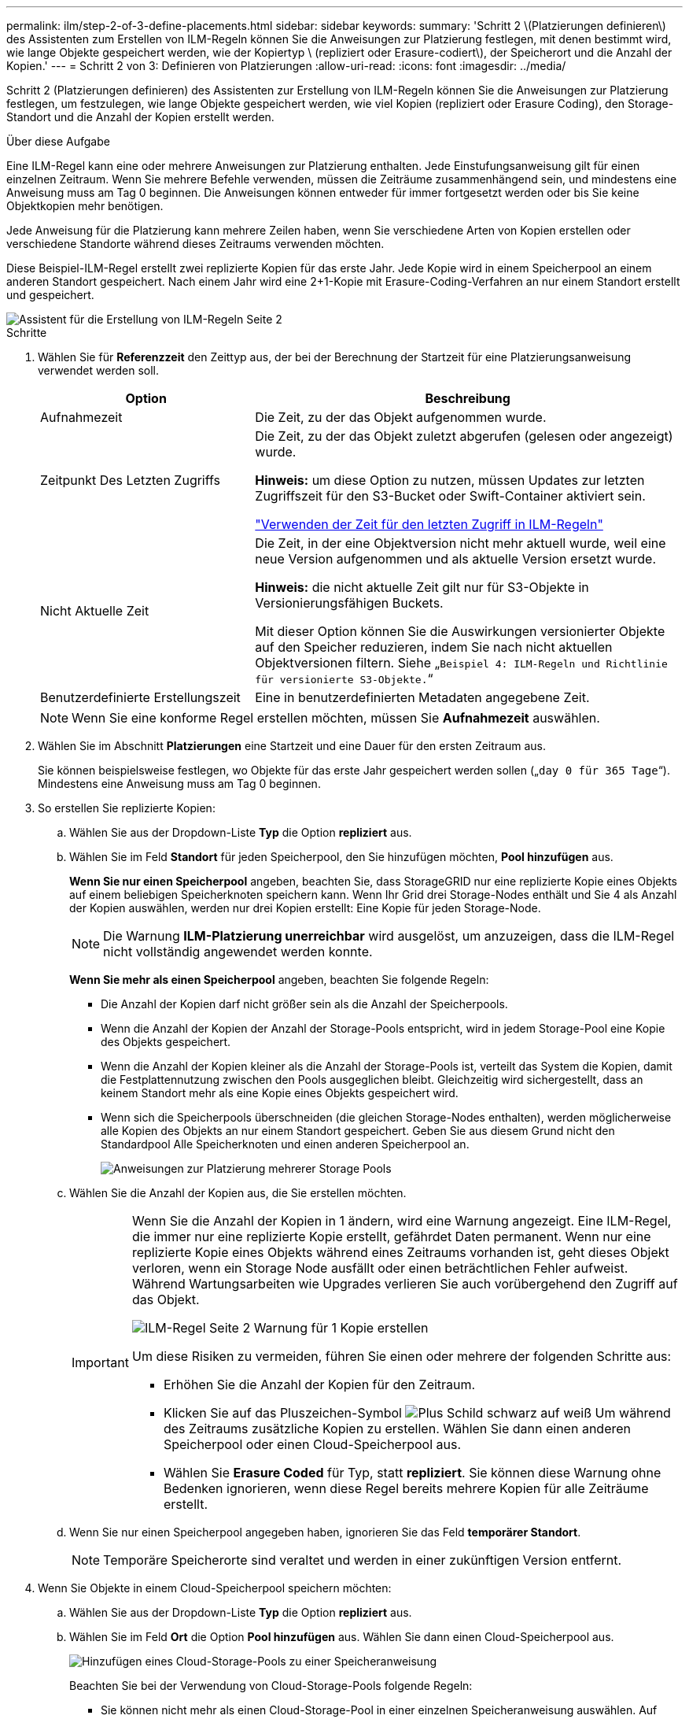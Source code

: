 ---
permalink: ilm/step-2-of-3-define-placements.html 
sidebar: sidebar 
keywords:  
summary: 'Schritt 2 \(Platzierungen definieren\) des Assistenten zum Erstellen von ILM-Regeln können Sie die Anweisungen zur Platzierung festlegen, mit denen bestimmt wird, wie lange Objekte gespeichert werden, wie der Kopiertyp \ (repliziert oder Erasure-codiert\), der Speicherort und die Anzahl der Kopien.' 
---
= Schritt 2 von 3: Definieren von Platzierungen
:allow-uri-read: 
:icons: font
:imagesdir: ../media/


[role="lead"]
Schritt 2 (Platzierungen definieren) des Assistenten zur Erstellung von ILM-Regeln können Sie die Anweisungen zur Platzierung festlegen, um festzulegen, wie lange Objekte gespeichert werden, wie viel Kopien (repliziert oder Erasure Coding), den Storage-Standort und die Anzahl der Kopien erstellt werden.

.Über diese Aufgabe
Eine ILM-Regel kann eine oder mehrere Anweisungen zur Platzierung enthalten. Jede Einstufungsanweisung gilt für einen einzelnen Zeitraum. Wenn Sie mehrere Befehle verwenden, müssen die Zeiträume zusammenhängend sein, und mindestens eine Anweisung muss am Tag 0 beginnen. Die Anweisungen können entweder für immer fortgesetzt werden oder bis Sie keine Objektkopien mehr benötigen.

Jede Anweisung für die Platzierung kann mehrere Zeilen haben, wenn Sie verschiedene Arten von Kopien erstellen oder verschiedene Standorte während dieses Zeitraums verwenden möchten.

Diese Beispiel-ILM-Regel erstellt zwei replizierte Kopien für das erste Jahr. Jede Kopie wird in einem Speicherpool an einem anderen Standort gespeichert. Nach einem Jahr wird eine 2+1-Kopie mit Erasure-Coding-Verfahren an nur einem Standort erstellt und gespeichert.

image::../media/ilm_create_ilm_rule_wizard_2.png[Assistent für die Erstellung von ILM-Regeln Seite 2]

.Schritte
. Wählen Sie für *Referenzzeit* den Zeittyp aus, der bei der Berechnung der Startzeit für eine Platzierungsanweisung verwendet werden soll.
+
[cols="1a,2a"]
|===
| Option | Beschreibung 


 a| 
Aufnahmezeit
 a| 
Die Zeit, zu der das Objekt aufgenommen wurde.



 a| 
Zeitpunkt Des Letzten Zugriffs
 a| 
Die Zeit, zu der das Objekt zuletzt abgerufen (gelesen oder angezeigt) wurde.

*Hinweis:* um diese Option zu nutzen, müssen Updates zur letzten Zugriffszeit für den S3-Bucket oder Swift-Container aktiviert sein.

link:using-last-access-time-in-ilm-rules.html["Verwenden der Zeit für den letzten Zugriff in ILM-Regeln"]



 a| 
Nicht Aktuelle Zeit
 a| 
Die Zeit, in der eine Objektversion nicht mehr aktuell wurde, weil eine neue Version aufgenommen und als aktuelle Version ersetzt wurde.

*Hinweis:* die nicht aktuelle Zeit gilt nur für S3-Objekte in Versionierungsfähigen Buckets.

Mit dieser Option können Sie die Auswirkungen versionierter Objekte auf den Speicher reduzieren, indem Sie nach nicht aktuellen Objektversionen filtern. Siehe „`Beispiel 4: ILM-Regeln und Richtlinie für versionierte S3-Objekte.`“



 a| 
Benutzerdefinierte Erstellungszeit
 a| 
Eine in benutzerdefinierten Metadaten angegebene Zeit.

|===
+

NOTE: Wenn Sie eine konforme Regel erstellen möchten, müssen Sie *Aufnahmezeit* auswählen.

. Wählen Sie im Abschnitt *Platzierungen* eine Startzeit und eine Dauer für den ersten Zeitraum aus.
+
Sie können beispielsweise festlegen, wo Objekte für das erste Jahr gespeichert werden sollen („`day 0 für 365 Tage`“). Mindestens eine Anweisung muss am Tag 0 beginnen.

. So erstellen Sie replizierte Kopien:
+
.. Wählen Sie aus der Dropdown-Liste *Typ* die Option *repliziert* aus.
.. Wählen Sie im Feld *Standort* für jeden Speicherpool, den Sie hinzufügen möchten, *Pool hinzufügen* aus.
+
*Wenn Sie nur einen Speicherpool* angeben, beachten Sie, dass StorageGRID nur eine replizierte Kopie eines Objekts auf einem beliebigen Speicherknoten speichern kann. Wenn Ihr Grid drei Storage-Nodes enthält und Sie 4 als Anzahl der Kopien auswählen, werden nur drei Kopien erstellt: Eine Kopie für jeden Storage-Node.

+

NOTE: Die Warnung *ILM-Platzierung unerreichbar* wird ausgelöst, um anzuzeigen, dass die ILM-Regel nicht vollständig angewendet werden konnte.

+
*Wenn Sie mehr als einen Speicherpool* angeben, beachten Sie folgende Regeln:

+
*** Die Anzahl der Kopien darf nicht größer sein als die Anzahl der Speicherpools.
*** Wenn die Anzahl der Kopien der Anzahl der Storage-Pools entspricht, wird in jedem Storage-Pool eine Kopie des Objekts gespeichert.
*** Wenn die Anzahl der Kopien kleiner als die Anzahl der Storage-Pools ist, verteilt das System die Kopien, damit die Festplattennutzung zwischen den Pools ausgeglichen bleibt. Gleichzeitig wird sichergestellt, dass an keinem Standort mehr als eine Kopie eines Objekts gespeichert wird.
*** Wenn sich die Speicherpools überschneiden (die gleichen Storage-Nodes enthalten), werden möglicherweise alle Kopien des Objekts an nur einem Standort gespeichert. Geben Sie aus diesem Grund nicht den Standardpool Alle Speicherknoten und einen anderen Speicherpool an.
+
image::../media/ilm_rule_with_multiple_storage_pools.png[Anweisungen zur Platzierung mehrerer Storage Pools]



.. Wählen Sie die Anzahl der Kopien aus, die Sie erstellen möchten.
+
[IMPORTANT]
====
Wenn Sie die Anzahl der Kopien in 1 ändern, wird eine Warnung angezeigt. Eine ILM-Regel, die immer nur eine replizierte Kopie erstellt, gefährdet Daten permanent. Wenn nur eine replizierte Kopie eines Objekts während eines Zeitraums vorhanden ist, geht dieses Objekt verloren, wenn ein Storage Node ausfällt oder einen beträchtlichen Fehler aufweist. Während Wartungsarbeiten wie Upgrades verlieren Sie auch vorübergehend den Zugriff auf das Objekt.

image::../media/ilm_create_ilm_rule_warning_for_1_copy.png[ILM-Regel Seite 2 Warnung für 1 Kopie erstellen]

Um diese Risiken zu vermeiden, führen Sie einen oder mehrere der folgenden Schritte aus:

*** Erhöhen Sie die Anzahl der Kopien für den Zeitraum.
*** Klicken Sie auf das Pluszeichen-Symbol image:../media/icon_plus_sign_black_on_white.gif["Plus Schild schwarz auf weiß"] Um während des Zeitraums zusätzliche Kopien zu erstellen. Wählen Sie dann einen anderen Speicherpool oder einen Cloud-Speicherpool aus.
*** Wählen Sie *Erasure Coded* für Typ, statt *repliziert*. Sie können diese Warnung ohne Bedenken ignorieren, wenn diese Regel bereits mehrere Kopien für alle Zeiträume erstellt.


====
.. Wenn Sie nur einen Speicherpool angegeben haben, ignorieren Sie das Feld *temporärer Standort*.
+

NOTE: Temporäre Speicherorte sind veraltet und werden in einer zukünftigen Version entfernt.



. Wenn Sie Objekte in einem Cloud-Speicherpool speichern möchten:
+
.. Wählen Sie aus der Dropdown-Liste *Typ* die Option *repliziert* aus.
.. Wählen Sie im Feld *Ort* die Option *Pool hinzufügen* aus. Wählen Sie dann einen Cloud-Speicherpool aus.
+
image::../media/ilm_cloud_storage_pool.gif[Hinzufügen eines Cloud-Storage-Pools zu einer Speicheranweisung]

+
Beachten Sie bei der Verwendung von Cloud-Storage-Pools folgende Regeln:

+
*** Sie können nicht mehr als einen Cloud-Storage-Pool in einer einzelnen Speicheranweisung auswählen. Auf ähnliche Weise können Sie keinen Cloud-Storage-Pool und einen Storage-Pool in derselben Speicheranweisung auswählen.
+
image::../media/ilm_cloud_storage_pool_error.gif[ILM-Regel > Cloud-Storage-Pool-Fehler]

*** Sie können nur eine Kopie eines Objekts in einem beliebigen Cloud Storage Pool speichern. Wenn Sie *Copies* auf 2 oder mehr setzen, wird eine Fehlermeldung angezeigt.
+
image::../media/ilm_cloud_storage_pool_error_one_copy.gif[ILM-Regel: Cloud-Storage-Pool-Fehler, wenn mehr als eine Kopie]

*** Sie können nicht mehr als eine Objektkopie in einem Cloud-Speicherpool gleichzeitig speichern. Eine Fehlermeldung wird angezeigt, wenn mehrere Platzierungen, die einen Cloud-Speicher-Pool verwenden, sich überschneidende Daten aufweisen oder wenn mehrere Zeilen derselben Platzierung einen Cloud-Storage-Pool verwenden.
+
image::../media/ilm_rule_cloud_storage_pool_error_overlapping_dates.png[ILM-Regel Cloud-Storage-Pool: Sich überschneidende Daten]

*** Ein Objekt kann in einem Cloud-Storage-Pool gleichzeitig gespeichert werden, als replizierte oder als Erasure Coding-Kopie in StorageGRID. Wie in diesem Beispiel gezeigt wird, müssen Sie für den Zeitraum jedoch mehr als eine Zeile in die Platzierungsanweisung aufnehmen, damit Sie die Anzahl und die Art der Kopien für jeden Standort angeben können.
+
image::../media/ilm_cloud_storage_pool_multiple_locations.png[ILM-Regel > Cloud-Storage-Pool und anderer Standort]





. Wenn Sie eine Kopie mit Verfahren zur Einhaltung von Datenkonsistenz (Erasure Coding) erstellen möchten:
+
.. Wählen Sie aus der Dropdown-Liste *Typ* die Option *Löschvorgang codiert* aus.
+
Die Anzahl der Kopien ändert sich in 1. Es wird eine Warnung angezeigt, wenn die Regel keinen erweiterten Filter besitzt, um Objekte zu ignorieren, die 200 KB oder kleiner sind.

+
image::../media/ilm_rule_warning_for_ec_size.png[ILM-Regel Warnung für EC-Größe]

+

IMPORTANT: Verwenden Sie kein Erasure Coding für Objekte mit einer Größe von mehr als 200 KB, um den Overhead zu vermeiden, der bei dem Management sehr kleiner, mit Erasure Coding codierter Fragmente verbunden ist.

.. Wenn die Warnung Objektgröße angezeigt wurde, führen Sie die folgenden Schritte aus, um sie zu löschen:
+
... Wählen Sie *Zurück*, um zu Schritt 1 zurückzukehren.
... Wählen Sie *Erweiterte Filterung*.
... Setzen Sie den Filter Objektgröße (MB) auf „`größer als 0.2`“.


.. Wählen Sie den Speicherort aus.
+
Der Speicherort für eine Kopie mit Erasure-Coding-Verfahren umfasst den Namen des Speicherpools, gefolgt vom Namen des Erasure Coding-Profils.

+
image::../media/storage_pool_and_erasure_coding_profile.png[Storage-Pool und EC-Profilname]



. Optional können Sie verschiedene Zeiträume hinzufügen oder zusätzliche Kopien an verschiedenen Standorten erstellen:
+
** Klicken Sie auf das Plus-Symbol, um während des gleichen Zeitraums zusätzliche Kopien an einem anderen Ort zu erstellen.
** Klicken Sie auf *Hinzufügen*, um den Anweisungen zur Platzierung einen anderen Zeitraum hinzuzufügen.
+

NOTE: Objekte werden am Ende des Endzeitzeitraums automatisch gelöscht, es sei denn, der Endzeitraum endet mit *forever*.



. Klicken Sie auf *Aktualisieren*, um das Aufbewahrungsdiagramm zu aktualisieren und die Anweisungen zur Platzierung zu bestätigen.
+
Jede Zeile im Diagramm zeigt an, wo und wann Objektkopien platziert werden. Der Kopiertyp wird durch eines der folgenden Symbole dargestellt:

+
[cols="1a,2a"]
|===


 a| 
image:../media/icon_nms_replicated.gif["Symbol für replizierte Kopien"]
 a| 
Replizierte Kopie



 a| 
image:../media/icon_nms_erasure_coded.gif["Symbol zum Löschen codierter Kopie"]
 a| 
Kopie mit Erasure Coding – eine Kopie



 a| 
image:../media/icon_cloud_storage_pool.gif["Symbol: Cloud-Storage-Pool"]
 a| 
Cloud-Storage-Pool-Kopie

|===
+
In diesem Beispiel werden zwei replizierte Kopien für ein Jahr in zwei Speicherpools (DC1 und DC2) gespeichert. Anschließend wird eine Kopie mit Erasure Coding für weitere 10 Jahre gespeichert. Dabei wird ein 6+3 Erasure Coding-Schema an drei Standorten verwendet. Nach 11 Jahren werden die Objekte aus StorageGRID gelöscht.

+
image::../media/ilm_rule_retention_diagram.png[Diagramm zur Aufbewahrung von ILM-Regeln]

. Klicken Sie Auf *Weiter*.
+
Schritt 3 (Ingest Behavior definieren) wird angezeigt.



.Verwandte Informationen
link:what-ilm-placement-instructions-are.html["Welche Anweisungen zur Platzierung der ILM-Regeln gibt es"]

link:example-4-ilm-rules-and-policy-for-s3-versioned-objects.html["Beispiel 4: ILM-Regeln und -Richtlinie für versionierte Objekte mit S3"]

link:why-you-should-not-use-single-copy-replication.html["Warum sollten Sie keine Replizierung mit nur einer Kopie verwenden"]

link:managing-objects-with-s3-object-lock.html["Verwalten von Objekten mit S3 Object Lock"]

link:using-storage-pool-as-temporary-location-deprecated.html["Verwenden eines Speicherpools als temporärer Speicherort (veraltet)"]

link:step-3-of-3-define-ingest-behavior.html["Schritt 3 von 3: Definieren des Aufnahmeverhaltens"]
